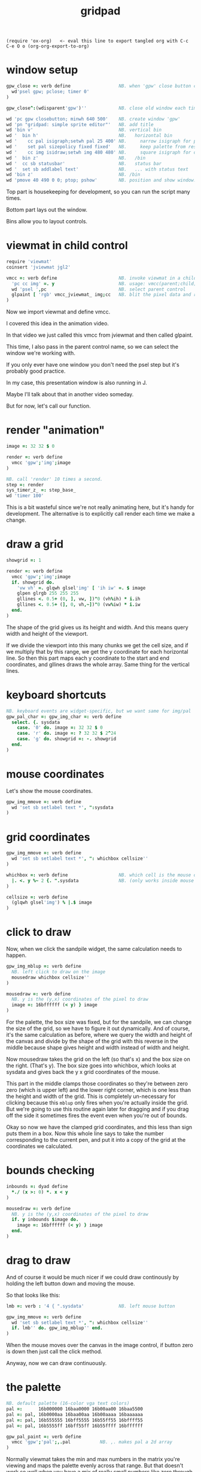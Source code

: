 #+title: gridpad
#+property: header-args:j  :tangle "gridpad.ijs" :noweb tangle
: (require 'ox-org)   <- eval this line to export tangled org with C-c C-e O o (org-org-export-to-org)

* window setup
#+begin_src j
gpw_close =: verb define                  NB. when 'gpw' close button clicked
  wd'psel gpw; pclose; timer 0'
)

gpw_close^:(wdisparent'gpw')''            NB. close old window each time we run.

wd 'pc gpw closebutton; minwh 640 500'    NB. create window 'gpw'
wd 'pn "gridpad: simple sprite editor"'   NB. add title
wd 'bin v'                                NB. vertical bin
wd '  bin h'                              NB.   horizontal bin
wd '    cc pal isigraph;setwh pal 25 400' NB.     narrow isigraph for palette
wd '    set pal sizepolicy fixed fixed'   NB.     keep palette from resizing
wd '    cc img isidraw;setwh img 480 480' NB.     square isigraph for drawing
wd '  bin z'                              NB.   /bin
wd '  cc sb statusbar'                    NB.   status bar
wd '  set sb addlabel text'               NB.   ... with status text
wd 'bin z'                                NB. /bin
wd 'pmove 40 490 0 0; ptop; pshow'        NB. position and show window.
#+end_src

Top part is housekeeping for development, so you can run the script many times.

Bottom part lays out the window.

Bins allow you to layout controls.

* viewmat in child control
#+begin_src j
require 'viewmat'
coinsert 'jviewmat jgl2'

vmcc =: verb define                       NB. invoke viewmat in a child control
  'pc cc img' =. y                        NB. usage: vmcc(parent;child;pixels)
  wd 'psel ',pc                           NB. select parent control
  glpaint [ 'rgb' vmcc_jviewmat_ img;cc   NB. blit the pixel data and repaint.
)
#+end_src

Now we import viewmat and define vmcc.

I covered this idea in the animation video.

In that video
we just called this vmcc from jviewmat
and then called glpaint.

This time, I also pass in the parent control name,
so we can select the window we're working with.

If you only ever have one window
you don't need the psel step but it's probably good practice.

In my case, this presentation window
is also running in J.

Maybe I'll talk about that in another video someday.

But for now, let's call our function.

* render "animation"
#+begin_src j
image =: 32 32 $ 0

render =: verb define
  vmcc 'gpw';'img';image
)

NB. call 'render' 10 times a second.
step =: render
sys_timer_z_ =: step_base_
wd 'timer 100'
#+end_src

This is a bit wasteful since we're not really animating here, but it's handy for development.
The alternative is to explicitly call render each time we make a change.

* draw a grid
#+begin_src j
showgrid =: 1

render =: verb define
  vmcc 'gpw';'img';image
  if. showgrid do.
    'vw vh' =. glqwh glsel'img' [ 'ih iw' =. $ image
    glpen glrgb 255 255 255
    gllines <. 0.5+ (0, ], vw, ])"0 (vh%ih) * i.ih
    gllines <. 0.5+ (], 0, vh,~])"0 (vw%iw) * i.iw
  end.
)
#+end_src
The shape of the grid gives us its height and width.
And this means query width and height of the viewport.

If we divide the viewport into this many chunks we get the cell size,
and if we multiply that by this range, we get the y coordinate for each horizontal line.
So then this part maps each y coordinate to the start and end coordinates,
and gllines draws the whole array.
Same thing for the vertical lines.

* keyboard shortcuts
#+begin_src j
NB. keyboard events are widget-specific, but we want same for img/pal
gpw_pal_char =: gpw_img_char =: verb define
  select. {. sysdata
    case. '0' do. image =: 32 32 $ 0
    case. 'r' do. image =: ? 32 32 $ 2^24
    case. 'g' do. showgrid =: -. showgrid
  end.
)
#+end_src

* mouse coordinates
Let's show the mouse coordinates.
#+begin_src j
gpw_img_mmove =: verb define
  wd 'set sb setlabel text *', ":sysdata
)

#+end_src
* grid coordinates

#+begin_src j
gpw_img_mmove =: verb define
  wd 'set sb setlabel text *', ": whichbox cellsize''
)

whichbox =: verb define                   NB. which cell is the mouse over?
  |. <. y %~ 2 {. ".sysdata               NB. (only works inside mouse events)
)

cellsize =: verb define
  (glqwh glsel'img') % |.$ image
)
#+end_src
* click to draw

Now, when we click the sandpile widget, the same calculation needs to happen.

#+begin_src j
gpw_img_mblup =: verb define
  NB. left click to draw on the image
  mousedraw whichbox cellsize''
)

mousedraw =: verb define
  NB. y is the (y,x) coordinates of the pixel to draw
  image =: 16bffffff (< y) } image
)
#+end_src

For the palette, the box size was fixed, but for the sandpile,
we can change the size of the grid, so we have to figure it out dynamically.
And of course, it's the same calculation as before, where
we query the width and height of the canvas and divide by the shape of the grid
with this reverse in the middle because shape gives height and width instead
of width and height.

Now mousedraw takes the grid on the left (so that's x)
and the box size on the right. (That's y).
The box size goes into whichbox,
which looks at sysdata
and gives back the y x grid coordinates of the mouse.

This part in the middle clamps those coordinates so they're between zero zero (which is upper left)
and the lower right corner, which is one less than the height and width of the grid.
This is completely un-necessary for clicking because this =mblup= only fires when you're actually inside the grid.
But we're going to use this routine again later for dragging
and if you drag off the side it sometimes fires the event even when you're out of bounds.

Okay so now we have the clamped grid coordinates, and this less than sign puts them in a box.
Now this whole line says to take the number corresponding to the current pen,
and put it into a copy of the grid at the coordinates we calculated.
* bounds checking

#+begin_src j
inbounds =: dyad define
  *./ (x >: 0) *. x < y
)

mousedraw =: verb define
  NB. y is the (y,x) coordinates of the pixel to draw
  if. y inbounds $image do.
    image =: 16bffffff (< y) } image
  end.
)
#+end_src

* drag to draw

And of course it would be much nicer if we could draw continously by holding the left button down and moving the mouse.

So that looks like this:

#+begin_src j
lmb =: verb : '4 { ".sysdata'             NB. left mouse button

gpw_img_mmove =: verb define
  wd 'set sb setlabel text *', ": whichbox cellsize''
  if. lmb'' do. gpw_img_mblup'' end.
)
#+end_src

When the mouse moves over the canvas in the image control,
if button zero is down then just call the click method.

Anyway, now we can draw continuously.

* the palette

#+begin_src j
NB. default palette (16-color vga text colors)
pal =:      16b000000 16baa0000 16b00aa00 16baa5500
pal =: pal, 16b0000aa 16baa00aa 16b00aaaa 16baaaaaa
pal =: pal, 16b555555 16bff5555 16b55ff55 16bffff55
pal =: pal, 16b5555ff 16bff55ff 16b55ffff 16bffffff

gpw_pal_paint =: verb define
  vmcc 'gpw';'pal';,.pal           NB. ,. makes pal a 2d array
)
#+end_src

Normally viewmat takes the min and max numbers in the matrix you're viewing
and maps the palette evenly across that range. But that doesn't work so well
when you have a mix of really small numbers like zero through four,
and then really big numbers like 2^16.

I'm still using a palette, but I map the numbers on the grid to the numbers in the
palette up front, and then tell viewmat to just render the numbers as RGB color values
by passing in the string 'rgb' as the left parameter.

I will point out that the the current drawing color
is stored in a member variable called pen. It's just
a number betwen 0 and 19 corresponding to an index
in the pal and num arrays.

You should be able to select a color either by clicking on it,
or by turning the mouse wheel. And you should be able to turn
the wheel even while you're drawing.

* pen color
#+begin_src j
pen =: <: # pal  NB. start with last color (white)

pal_cellsize =: (glqwh glsel 'pal') % 1,#pal

gpw_pal_mblup =: verb define
  NB. left click palette to set pen color
  glpaint glsel 'pal' [ pen =: {. whichbox pal_cellsize
)
#+end_src

* draw with the pen
#+begin_src j
mousedraw =: verb define
  NB. y is the (y,x) coordinates of the pixel to draw
  if. y inbounds $image do.
    image =: (pen { pal) (< y) } image
  end.
)
#+end_src

* show current color
#+begin_src j
gpw_pal_paint =: verb define
  vmcc 'gpw';'pal';,.pal           NB. ,. makes pal a 2d array
  NB. draw a box around the current pen color:
  glbrush glrgba 0 0 0 0  [ h =. {: cellsize =. pal_cellsize
  glrect 3, (3+pen*h), _5 _5 + cellsize [ glpen 5 [ glrgb 0 0 0
  glrect 3, (3+pen*h), _5 _5 + cellsize [ glpen 1 [ glrgb 3 $ 255

  NB. black box around everything:
  glrect 0 0, (glqwh 'pal') [ glpen 1 [ glrgb 0 0 0
)
#+end_src

* mouse wheel

#+begin_src j
NB. mouse wheel on either control rotates through palette
gpw_img_mwheel =: gpw_pal_mwheel =: verb define
  pen =: (#pal)|pen-*{:".sysdata NB. sign of last item is wheel dir
  glpaint glsel'pal'
)
#+end_src

Event handlers are just verbs, and they follow this naming convention of
parent name, child name, event name. So here I'm just giving two names to
the same verb, and they start working immediately.

Now the way mouse events work is that the coordinates get stuck in this string called sysdata.
Let's have it print each time I scroll the mouse wheel.

For every mouse event on an isigraph, sysdata is going to be a string with the position of the mouse cursor,
the width and height of the viewport, a set of bits representing which of the first three buttons were down,
two bits for whether shift or control were pressed,
and the mouse wheel rotation in degrees.
(These two bits are always zero)

So here we just convert that string to an array, take the last item.
For my mouse that seems to always be either fifteen or negative fifteen, but probably it changes with different hardware.
Anyway, we don't care about the number, just the direction, so asterisk takes the sign of that, giving us -1, 0, or 1.
We add that to our pen variable, and then take that modulo the length of the palette so it wraps around.

Then we just tell the palette control to repaint, which triggers a paint event, which calls =spw_pal_paint=.

Now to handle clicking we make another event handler -- =mblup= means mouse button left up.

But this time we want to pay attention to the first two numbers to figure out which box got clicked on.
We divide by the size of the boxes, (which I passed in here) round down and then reverse because
the mouse coordinates are x y but for an array the y coordinate comes first.

So that gives us the y and x coordinates of the box in the grid, but we only have one column so we only need the y.
So we use the behead operator and that's our new pen, and again we tell the palette to repaint itself.

* file menu
#+begin_src j
wd 'psel gpw'
wd 'menupop "&File"'                      NB. File menu
wd '  menu new  "&New"  "Ctrl+N"'
wd '  menu open "&Open" "Ctrl+O"'
wd '  menu save "&Save" "Ctrl+S"'
wd 'menupopz'
#+end_src

* file /new new item
#+begin_src j
gpw_new_button =: verb define
  image =: 0 * image                      NB. set to black
)
#+end_src

* load / save
#+begin_src j
require 'png'

gpw_open_button =: verb define
  path =. wd 'mb open1 "Load a png file" filename "PNG (*.png)"'
  if. #path do. image =: readpng path end.
)

gpw_save_button =: verb define
  path =. wd 'mb save "Save image" filename "PNG (*.png)"'
  if. #path do. image writepng path end.
)
#+end_src

* custom colors
#+begin_src j
gpw_pal_mbrup =: verb define
  pen =: {. whichbox {: pal_cellsize      NB. same as mblup: set pen
  rgb =: ": 256 256 256 #: pen { pal      NB. get 'r g b' string for old color
  if. #rgb =. wd'mb color ',rgb do.       NB. show system color picker
    c =. 256 #:^:_1 ".rgb                 NB. turn new 'r g b' into new
    pal =: c pen } pal                    NB. update the palette...
  end.
  glpaint glsel 'pal'                     NB. ... and redraw it.
)
#+end_src
* the end
#+begin_src j




 thanks for watching!

#+end_src
